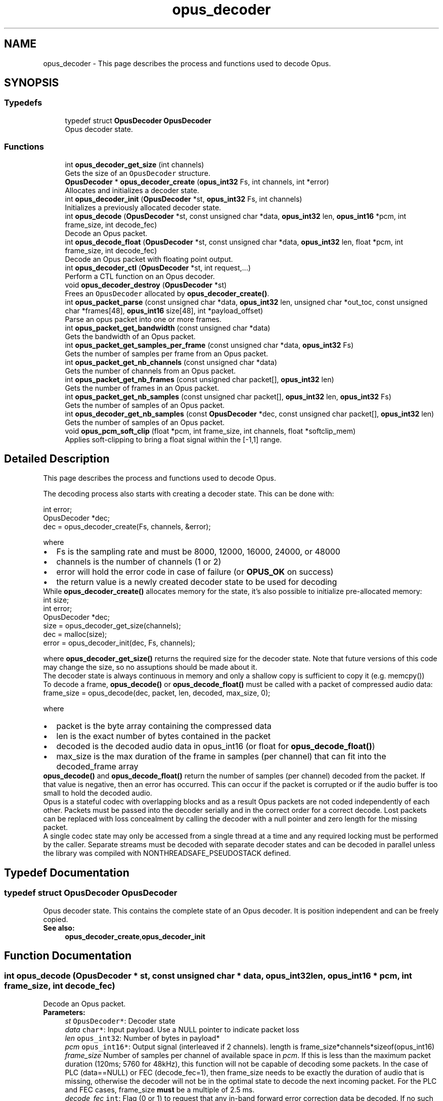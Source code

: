 .TH "opus_decoder" 3 "Sat Apr 6 2019" "Version 1.3-19-g3765a24" "Opus" \" -*- nroff -*-
.ad l
.nh
.SH NAME
opus_decoder \- This page describes the process and functions used to decode Opus\&.  

.SH SYNOPSIS
.br
.PP
.SS "Typedefs"

.in +1c
.ti -1c
.RI "typedef struct \fBOpusDecoder\fP \fBOpusDecoder\fP"
.br
.RI "Opus decoder state\&. "
.in -1c
.SS "Functions"

.in +1c
.ti -1c
.RI "int \fBopus_decoder_get_size\fP (int channels)"
.br
.RI "Gets the size of an \fCOpusDecoder\fP structure\&. "
.ti -1c
.RI "\fBOpusDecoder\fP * \fBopus_decoder_create\fP (\fBopus_int32\fP Fs, int channels, int *error)"
.br
.RI "Allocates and initializes a decoder state\&. "
.ti -1c
.RI "int \fBopus_decoder_init\fP (\fBOpusDecoder\fP *st, \fBopus_int32\fP Fs, int channels)"
.br
.RI "Initializes a previously allocated decoder state\&. "
.ti -1c
.RI "int \fBopus_decode\fP (\fBOpusDecoder\fP *st, const unsigned char *data, \fBopus_int32\fP len, \fBopus_int16\fP *pcm, int frame_size, int decode_fec)"
.br
.RI "Decode an Opus packet\&. "
.ti -1c
.RI "int \fBopus_decode_float\fP (\fBOpusDecoder\fP *st, const unsigned char *data, \fBopus_int32\fP len, float *pcm, int frame_size, int decode_fec)"
.br
.RI "Decode an Opus packet with floating point output\&. "
.ti -1c
.RI "int \fBopus_decoder_ctl\fP (\fBOpusDecoder\fP *st, int request,\&.\&.\&.)"
.br
.RI "Perform a CTL function on an Opus decoder\&. "
.ti -1c
.RI "void \fBopus_decoder_destroy\fP (\fBOpusDecoder\fP *st)"
.br
.RI "Frees an \fCOpusDecoder\fP allocated by \fBopus_decoder_create()\fP\&. "
.ti -1c
.RI "int \fBopus_packet_parse\fP (const unsigned char *data, \fBopus_int32\fP len, unsigned char *out_toc, const unsigned char *frames[48], \fBopus_int16\fP size[48], int *payload_offset)"
.br
.RI "Parse an opus packet into one or more frames\&. "
.ti -1c
.RI "int \fBopus_packet_get_bandwidth\fP (const unsigned char *data)"
.br
.RI "Gets the bandwidth of an Opus packet\&. "
.ti -1c
.RI "int \fBopus_packet_get_samples_per_frame\fP (const unsigned char *data, \fBopus_int32\fP Fs)"
.br
.RI "Gets the number of samples per frame from an Opus packet\&. "
.ti -1c
.RI "int \fBopus_packet_get_nb_channels\fP (const unsigned char *data)"
.br
.RI "Gets the number of channels from an Opus packet\&. "
.ti -1c
.RI "int \fBopus_packet_get_nb_frames\fP (const unsigned char packet[], \fBopus_int32\fP len)"
.br
.RI "Gets the number of frames in an Opus packet\&. "
.ti -1c
.RI "int \fBopus_packet_get_nb_samples\fP (const unsigned char packet[], \fBopus_int32\fP len, \fBopus_int32\fP Fs)"
.br
.RI "Gets the number of samples of an Opus packet\&. "
.ti -1c
.RI "int \fBopus_decoder_get_nb_samples\fP (const \fBOpusDecoder\fP *dec, const unsigned char packet[], \fBopus_int32\fP len)"
.br
.RI "Gets the number of samples of an Opus packet\&. "
.ti -1c
.RI "void \fBopus_pcm_soft_clip\fP (float *pcm, int frame_size, int channels, float *softclip_mem)"
.br
.RI "Applies soft-clipping to bring a float signal within the [-1,1] range\&. "
.in -1c
.SH "Detailed Description"
.PP 
This page describes the process and functions used to decode Opus\&. 

The decoding process also starts with creating a decoder state\&. This can be done with: 
.PP
.nf
int          error;
OpusDecoder *dec;
dec = opus_decoder_create(Fs, channels, &error);

.fi
.PP
 where 
.PD 0

.IP "\(bu" 2
Fs is the sampling rate and must be 8000, 12000, 16000, 24000, or 48000 
.IP "\(bu" 2
channels is the number of channels (1 or 2) 
.IP "\(bu" 2
error will hold the error code in case of failure (or \fBOPUS_OK\fP on success) 
.IP "\(bu" 2
the return value is a newly created decoder state to be used for decoding
.PP
While \fBopus_decoder_create()\fP allocates memory for the state, it's also possible to initialize pre-allocated memory: 
.PP
.nf
int          size;
int          error;
OpusDecoder *dec;
size = opus_decoder_get_size(channels);
dec = malloc(size);
error = opus_decoder_init(dec, Fs, channels);

.fi
.PP
 where \fBopus_decoder_get_size()\fP returns the required size for the decoder state\&. Note that future versions of this code may change the size, so no assuptions should be made about it\&.
.PP
The decoder state is always continuous in memory and only a shallow copy is sufficient to copy it (e\&.g\&. memcpy())
.PP
To decode a frame, \fBopus_decode()\fP or \fBopus_decode_float()\fP must be called with a packet of compressed audio data: 
.PP
.nf
frame_size = opus_decode(dec, packet, len, decoded, max_size, 0);

.fi
.PP
 where
.PP
.PD 0
.IP "\(bu" 2
packet is the byte array containing the compressed data 
.IP "\(bu" 2
len is the exact number of bytes contained in the packet 
.IP "\(bu" 2
decoded is the decoded audio data in opus_int16 (or float for \fBopus_decode_float()\fP) 
.IP "\(bu" 2
max_size is the max duration of the frame in samples (per channel) that can fit into the decoded_frame array
.PP
\fBopus_decode()\fP and \fBopus_decode_float()\fP return the number of samples (per channel) decoded from the packet\&. If that value is negative, then an error has occurred\&. This can occur if the packet is corrupted or if the audio buffer is too small to hold the decoded audio\&.
.PP
Opus is a stateful codec with overlapping blocks and as a result Opus packets are not coded independently of each other\&. Packets must be passed into the decoder serially and in the correct order for a correct decode\&. Lost packets can be replaced with loss concealment by calling the decoder with a null pointer and zero length for the missing packet\&.
.PP
A single codec state may only be accessed from a single thread at a time and any required locking must be performed by the caller\&. Separate streams must be decoded with separate decoder states and can be decoded in parallel unless the library was compiled with NONTHREADSAFE_PSEUDOSTACK defined\&. 
.SH "Typedef Documentation"
.PP 
.SS "typedef struct \fBOpusDecoder\fP \fBOpusDecoder\fP"

.PP
Opus decoder state\&. This contains the complete state of an Opus decoder\&. It is position independent and can be freely copied\&. 
.PP
\fBSee also:\fP
.RS 4
\fBopus_decoder_create\fP,\fBopus_decoder_init\fP 
.RE
.PP

.SH "Function Documentation"
.PP 
.SS "int opus_decode (\fBOpusDecoder\fP * st, const unsigned char * data, \fBopus_int32\fP len, \fBopus_int16\fP * pcm, int frame_size, int decode_fec)"

.PP
Decode an Opus packet\&. 
.PP
\fBParameters:\fP
.RS 4
\fIst\fP \fCOpusDecoder*\fP: Decoder state 
.br
\fIdata\fP \fCchar*\fP: Input payload\&. Use a NULL pointer to indicate packet loss 
.br
\fIlen\fP \fCopus_int32\fP: Number of bytes in payload* 
.br
\fIpcm\fP \fCopus_int16*\fP: Output signal (interleaved if 2 channels)\&. length is frame_size*channels*sizeof(opus_int16) 
.br
\fIframe_size\fP Number of samples per channel of available space in \fIpcm\fP\&. If this is less than the maximum packet duration (120ms; 5760 for 48kHz), this function will not be capable of decoding some packets\&. In the case of PLC (data==NULL) or FEC (decode_fec=1), then frame_size needs to be exactly the duration of audio that is missing, otherwise the decoder will not be in the optimal state to decode the next incoming packet\&. For the PLC and FEC cases, frame_size \fBmust\fP be a multiple of 2\&.5 ms\&. 
.br
\fIdecode_fec\fP \fCint\fP: Flag (0 or 1) to request that any in-band forward error correction data be decoded\&. If no such data is available, the frame is decoded as if it were lost\&. 
.RE
.PP
\fBReturns:\fP
.RS 4
Number of decoded samples or \fBError codes\fP 
.RE
.PP

.SS "int opus_decode_float (\fBOpusDecoder\fP * st, const unsigned char * data, \fBopus_int32\fP len, float * pcm, int frame_size, int decode_fec)"

.PP
Decode an Opus packet with floating point output\&. 
.PP
\fBParameters:\fP
.RS 4
\fIst\fP \fCOpusDecoder*\fP: Decoder state 
.br
\fIdata\fP \fCchar*\fP: Input payload\&. Use a NULL pointer to indicate packet loss 
.br
\fIlen\fP \fCopus_int32\fP: Number of bytes in payload 
.br
\fIpcm\fP \fCfloat*\fP: Output signal (interleaved if 2 channels)\&. length is frame_size*channels*sizeof(float) 
.br
\fIframe_size\fP Number of samples per channel of available space in \fIpcm\fP\&. If this is less than the maximum packet duration (120ms; 5760 for 48kHz), this function will not be capable of decoding some packets\&. In the case of PLC (data==NULL) or FEC (decode_fec=1), then frame_size needs to be exactly the duration of audio that is missing, otherwise the decoder will not be in the optimal state to decode the next incoming packet\&. For the PLC and FEC cases, frame_size \fBmust\fP be a multiple of 2\&.5 ms\&. 
.br
\fIdecode_fec\fP \fCint\fP: Flag (0 or 1) to request that any in-band forward error correction data be decoded\&. If no such data is available the frame is decoded as if it were lost\&. 
.RE
.PP
\fBReturns:\fP
.RS 4
Number of decoded samples or \fBError codes\fP 
.RE
.PP

.SS "\fBOpusDecoder\fP* opus_decoder_create (\fBopus_int32\fP Fs, int channels, int * error)"

.PP
Allocates and initializes a decoder state\&. 
.PP
\fBParameters:\fP
.RS 4
\fIFs\fP \fCopus_int32\fP: Sample rate to decode at (Hz)\&. This must be one of 8000, 12000, 16000, 24000, or 48000\&. 
.br
\fIchannels\fP \fCint\fP: Number of channels (1 or 2) to decode 
.br
\fIerror\fP \fCint*\fP: \fBOPUS_OK\fP Success or \fBError codes\fP
.RE
.PP
Internally Opus stores data at 48000 Hz, so that should be the default value for Fs\&. However, the decoder can efficiently decode to buffers at 8, 12, 16, and 24 kHz so if for some reason the caller cannot use data at the full sample rate, or knows the compressed data doesn't use the full frequency range, it can request decoding at a reduced rate\&. Likewise, the decoder is capable of filling in either mono or interleaved stereo pcm buffers, at the caller's request\&. 
.SS "int opus_decoder_ctl (\fBOpusDecoder\fP * st, int request,  \&.\&.\&.)"

.PP
Perform a CTL function on an Opus decoder\&. Generally the request and subsequent arguments are generated by a convenience macro\&. 
.PP
\fBParameters:\fP
.RS 4
\fIst\fP \fCOpusDecoder*\fP: Decoder state\&. 
.br
\fIrequest\fP This and all remaining parameters should be replaced by one of the convenience macros in \fBGeneric CTLs\fP or \fBDecoder related CTLs\fP\&. 
.RE
.PP
\fBSee also:\fP
.RS 4
\fBGeneric CTLs\fP 
.PP
\fBDecoder related CTLs\fP 
.RE
.PP

.SS "void opus_decoder_destroy (\fBOpusDecoder\fP * st)"

.PP
Frees an \fCOpusDecoder\fP allocated by \fBopus_decoder_create()\fP\&. 
.PP
\fBParameters:\fP
.RS 4
\fIst\fP \fCOpusDecoder*\fP: State to be freed\&. 
.RE
.PP

.SS "int opus_decoder_get_nb_samples (const \fBOpusDecoder\fP * dec, const unsigned char packet[], \fBopus_int32\fP len)"

.PP
Gets the number of samples of an Opus packet\&. 
.PP
\fBParameters:\fP
.RS 4
\fIdec\fP \fCOpusDecoder*\fP: Decoder state 
.br
\fIpacket\fP \fCchar*\fP: Opus packet 
.br
\fIlen\fP \fCopus_int32\fP: Length of packet 
.RE
.PP
\fBReturns:\fP
.RS 4
Number of samples 
.RE
.PP
\fBReturn values:\fP
.RS 4
\fIOPUS_BAD_ARG\fP Insufficient data was passed to the function 
.br
\fIOPUS_INVALID_PACKET\fP The compressed data passed is corrupted or of an unsupported type 
.RE
.PP

.SS "int opus_decoder_get_size (int channels)"

.PP
Gets the size of an \fCOpusDecoder\fP structure\&. 
.PP
\fBParameters:\fP
.RS 4
\fIchannels\fP \fCint\fP: Number of channels\&. This must be 1 or 2\&. 
.RE
.PP
\fBReturns:\fP
.RS 4
The size in bytes\&. 
.RE
.PP

.SS "int opus_decoder_init (\fBOpusDecoder\fP * st, \fBopus_int32\fP Fs, int channels)"

.PP
Initializes a previously allocated decoder state\&. The state must be at least the size returned by \fBopus_decoder_get_size()\fP\&. This is intended for applications which use their own allocator instead of malloc\&. 
.PP
\fBSee also:\fP
.RS 4
\fBopus_decoder_create\fP,\fBopus_decoder_get_size\fP To reset a previously initialized state, use the \fBOPUS_RESET_STATE\fP CTL\&. 
.RE
.PP
\fBParameters:\fP
.RS 4
\fIst\fP \fCOpusDecoder*\fP: Decoder state\&. 
.br
\fIFs\fP \fCopus_int32\fP: Sampling rate to decode to (Hz)\&. This must be one of 8000, 12000, 16000, 24000, or 48000\&. 
.br
\fIchannels\fP \fCint\fP: Number of channels (1 or 2) to decode 
.RE
.PP
\fBReturn values:\fP
.RS 4
\fI\fBOPUS_OK\fP\fP Success or \fBError codes\fP 
.RE
.PP

.SS "int opus_packet_get_bandwidth (const unsigned char * data)"

.PP
Gets the bandwidth of an Opus packet\&. 
.PP
\fBParameters:\fP
.RS 4
\fIdata\fP \fCchar*\fP: Opus packet 
.RE
.PP
\fBReturn values:\fP
.RS 4
\fIOPUS_BANDWIDTH_NARROWBAND\fP Narrowband (4kHz bandpass) 
.br
\fIOPUS_BANDWIDTH_MEDIUMBAND\fP Mediumband (6kHz bandpass) 
.br
\fIOPUS_BANDWIDTH_WIDEBAND\fP Wideband (8kHz bandpass) 
.br
\fIOPUS_BANDWIDTH_SUPERWIDEBAND\fP Superwideband (12kHz bandpass) 
.br
\fIOPUS_BANDWIDTH_FULLBAND\fP Fullband (20kHz bandpass) 
.br
\fIOPUS_INVALID_PACKET\fP The compressed data passed is corrupted or of an unsupported type 
.RE
.PP

.SS "int opus_packet_get_nb_channels (const unsigned char * data)"

.PP
Gets the number of channels from an Opus packet\&. 
.PP
\fBParameters:\fP
.RS 4
\fIdata\fP \fCchar*\fP: Opus packet 
.RE
.PP
\fBReturns:\fP
.RS 4
Number of channels 
.RE
.PP
\fBReturn values:\fP
.RS 4
\fIOPUS_INVALID_PACKET\fP The compressed data passed is corrupted or of an unsupported type 
.RE
.PP

.SS "int opus_packet_get_nb_frames (const unsigned char packet[], \fBopus_int32\fP len)"

.PP
Gets the number of frames in an Opus packet\&. 
.PP
\fBParameters:\fP
.RS 4
\fIpacket\fP \fCchar*\fP: Opus packet 
.br
\fIlen\fP \fCopus_int32\fP: Length of packet 
.RE
.PP
\fBReturns:\fP
.RS 4
Number of frames 
.RE
.PP
\fBReturn values:\fP
.RS 4
\fIOPUS_BAD_ARG\fP Insufficient data was passed to the function 
.br
\fIOPUS_INVALID_PACKET\fP The compressed data passed is corrupted or of an unsupported type 
.RE
.PP

.SS "int opus_packet_get_nb_samples (const unsigned char packet[], \fBopus_int32\fP len, \fBopus_int32\fP Fs)"

.PP
Gets the number of samples of an Opus packet\&. 
.PP
\fBParameters:\fP
.RS 4
\fIpacket\fP \fCchar*\fP: Opus packet 
.br
\fIlen\fP \fCopus_int32\fP: Length of packet 
.br
\fIFs\fP \fCopus_int32\fP: Sampling rate in Hz\&. This must be a multiple of 400, or inaccurate results will be returned\&. 
.RE
.PP
\fBReturns:\fP
.RS 4
Number of samples 
.RE
.PP
\fBReturn values:\fP
.RS 4
\fIOPUS_BAD_ARG\fP Insufficient data was passed to the function 
.br
\fIOPUS_INVALID_PACKET\fP The compressed data passed is corrupted or of an unsupported type 
.RE
.PP

.SS "int opus_packet_get_samples_per_frame (const unsigned char * data, \fBopus_int32\fP Fs)"

.PP
Gets the number of samples per frame from an Opus packet\&. 
.PP
\fBParameters:\fP
.RS 4
\fIdata\fP \fCchar*\fP: Opus packet\&. This must contain at least one byte of data\&. 
.br
\fIFs\fP \fCopus_int32\fP: Sampling rate in Hz\&. This must be a multiple of 400, or inaccurate results will be returned\&. 
.RE
.PP
\fBReturns:\fP
.RS 4
Number of samples per frame\&. 
.RE
.PP

.SS "int opus_packet_parse (const unsigned char * data, \fBopus_int32\fP len, unsigned char * out_toc, const unsigned char * frames[48], \fBopus_int16\fP size[48], int * payload_offset)"

.PP
Parse an opus packet into one or more frames\&. Opus_decode will perform this operation internally so most applications do not need to use this function\&. This function does not copy the frames, the returned pointers are pointers into the input packet\&. 
.PP
\fBParameters:\fP
.RS 4
\fIdata\fP \fCchar*\fP: Opus packet to be parsed 
.br
\fIlen\fP \fCopus_int32\fP: size of data 
.br
\fIout_toc\fP \fCchar*\fP: TOC pointer 
.br
\fIframes\fP \fCchar*[48]\fP encapsulated frames 
.br
\fIsize\fP \fCopus_int16[48]\fP sizes of the encapsulated frames 
.br
\fIpayload_offset\fP \fCint*\fP: returns the position of the payload within the packet (in bytes) 
.RE
.PP
\fBReturns:\fP
.RS 4
number of frames 
.RE
.PP

.SS "void opus_pcm_soft_clip (float * pcm, int frame_size, int channels, float * softclip_mem)"

.PP
Applies soft-clipping to bring a float signal within the [-1,1] range\&. If the signal is already in that range, nothing is done\&. If there are values outside of [-1,1], then the signal is clipped as smoothly as possible to both fit in the range and avoid creating excessive distortion in the process\&. 
.PP
\fBParameters:\fP
.RS 4
\fIpcm\fP \fCfloat*\fP: Input PCM and modified PCM 
.br
\fIframe_size\fP \fCint\fP Number of samples per channel to process 
.br
\fIchannels\fP \fCint\fP: Number of channels 
.br
\fIsoftclip_mem\fP \fCfloat*\fP: State memory for the soft clipping process (one float per channel, initialized to zero) 
.RE
.PP

.SH "Author"
.PP 
Generated automatically by Doxygen for Opus from the source code\&.
